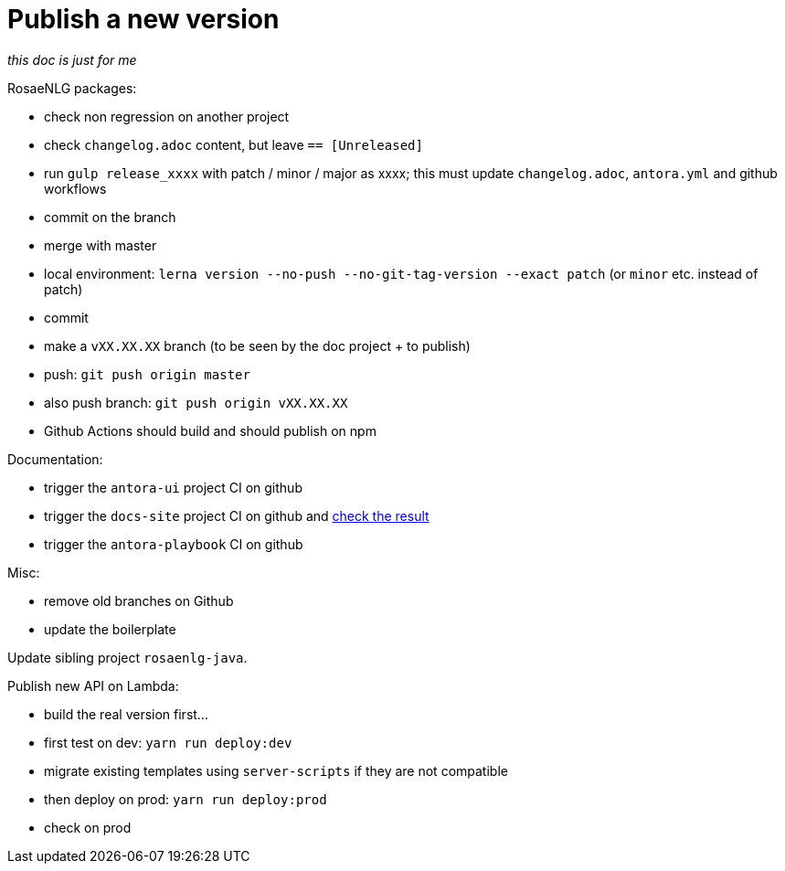 = Publish a new version

_this doc is just for me_

RosaeNLG packages:

* check non regression on another project
* check `changelog.adoc` content, but leave `== [Unreleased]`
* run `gulp release_xxxx` with patch / minor / major as xxxx; this must update `changelog.adoc`, `antora.yml` and github workflows
* commit on the branch
* merge with master
* local environment: `lerna version --no-push --no-git-tag-version --exact patch` (or `minor` etc. instead of patch)
* commit
* make a `vXX.XX.XX` branch (to be seen by the doc project + to publish)
* push: `git push origin master`
* also push branch: `git push origin vXX.XX.XX`
* Github Actions should build and should publish on npm

Documentation:

* trigger the `antora-ui` project CI on github
* trigger the `docs-site` project CI on github and link:https://rosaenlg.github.io/docs-site[check the result]
* trigger the `antora-playbook` CI on github

Misc:

* remove old branches on Github
* update the boilerplate

Update sibling project `rosaenlg-java`.

Publish new API on Lambda:

* build the real version first...
* first test on dev: `yarn run deploy:dev`
* migrate existing templates using `server-scripts` if they are not compatible
* then deploy on prod: `yarn run deploy:prod`
* check on prod
